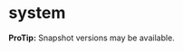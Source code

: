 * system


[[http://clojars.org/org.danielsz/system/latest-version.svg]]

*ProTip:* Snapshot versions may be available.



